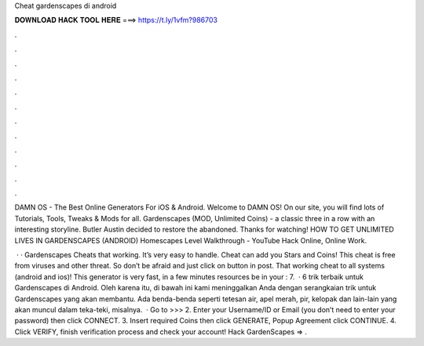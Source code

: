 Cheat gardenscapes di android



𝐃𝐎𝐖𝐍𝐋𝐎𝐀𝐃 𝐇𝐀𝐂𝐊 𝐓𝐎𝐎𝐋 𝐇𝐄𝐑𝐄 ===> https://t.ly/1vfm?986703



.



.



.



.



.



.



.



.



.



.



.



.

DAMN OS - The Best Online Generators For iOS & Android. Welcome to DAMN OS! On our site, you will find lots of Tutorials, Tools, Tweaks & Mods for all. Gardenscapes (MOD, Unlimited Coins) - a classic three in a row with an interesting storyline. Butler Austin decided to restore the abandoned. Thanks for watching! HOW TO GET UNLIMITED LIVES IN GARDENSCAPES (ANDROID) Homescapes Level Walkthrough - YouTube Hack Online, Online Work.

 · · Gardenscapes Cheats that working. It’s very easy to handle. Cheat can add you Stars and Coins! This cheat is free from viruses and other threat. So don’t be afraid and just click on button in post. That working cheat to all systems (android and ios)! This generator is very fast, in a few minutes resources be in your : 7.  · 6 trik terbaik untuk Gardenscapes di Android. Oleh karena itu, di bawah ini kami meninggalkan Anda dengan serangkaian trik untuk Gardenscapes yang akan membantu. Ada benda-benda seperti tetesan air, apel merah, pir, kelopak dan lain-lain yang akan muncul dalam teka-teki, misalnya.  · Go to >>>  2. Enter your Username/ID or Email (you don’t need to enter your password) then click CONNECT. 3. Insert required Coins then click GENERATE, Popup Agreement click CONTINUE. 4. Click VERIFY, finish verification process and check your account! Hack GardenScapes => .
